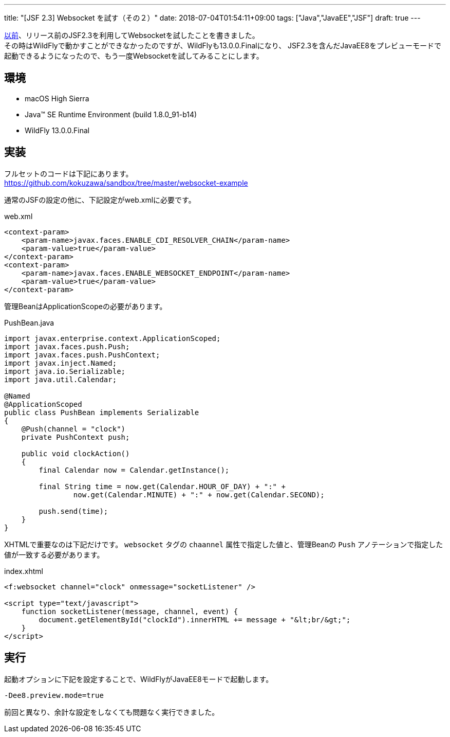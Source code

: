 ---
title: "[JSF 2.3] Websocket を試す（その２）"
date: 2018-07-04T01:54:11+09:00
tags: ["Java","JavaEE","JSF"]
draft: true
---

https://kokuzawa.github.io/blog/2017/01/12/jsf-2-3-websocket/[以前]、リリース前のJSF2.3を利用してWebsocketを試したことを書きました。 +
その時はWildFlyで動かすことができなかったのですが、WildFlyも13.0.0.Finalになり、
JSF2.3を含んだJavaEE8をプレビューモードで起動できるようになったので、もう一度Websocketを試してみることにします。

== 環境

* macOS High Sierra
* Java(TM) SE Runtime Environment (build 1.8.0_91-b14)
* WildFly 13.0.0.Final

== 実装

フルセットのコードは下記にあります。 +
https://github.com/kokuzawa/sandbox/tree/master/websocket-example

通常のJSFの設定の他に、下記設定がweb.xmlに必要です。

.web.xml
[source,xml]
----
<context-param>
    <param-name>javax.faces.ENABLE_CDI_RESOLVER_CHAIN</param-name>
    <param-value>true</param-value>
</context-param>
<context-param>
    <param-name>javax.faces.ENABLE_WEBSOCKET_ENDPOINT</param-name>
    <param-value>true</param-value>
</context-param>
----

管理BeanはApplicationScopeの必要があります。

.PushBean.java
[source,java]
----
import javax.enterprise.context.ApplicationScoped;
import javax.faces.push.Push;
import javax.faces.push.PushContext;
import javax.inject.Named;
import java.io.Serializable;
import java.util.Calendar;

@Named
@ApplicationScoped
public class PushBean implements Serializable
{
    @Push(channel = "clock")
    private PushContext push;

    public void clockAction()
    {
        final Calendar now = Calendar.getInstance();

        final String time = now.get(Calendar.HOUR_OF_DAY) + ":" +
                now.get(Calendar.MINUTE) + ":" + now.get(Calendar.SECOND);

        push.send(time);
    }
}
----

XHTMLで重要なのは下記だけです。
`websocket` タグの `chaannel` 属性で指定した値と、管理Beanの `Push` アノテーションで指定した値が一致する必要があります。

.index.xhtml
[source,xhtml]
----
<f:websocket channel="clock" onmessage="socketListener" />

<script type="text/javascript">
    function socketListener(message, channel, event) {
        document.getElementById("clockId").innerHTML += message + "&lt;br/&gt;";
    }
</script>
----

== 実行

起動オプションに下記を設定することで、WildFlyがJavaEE8モードで起動します。

[source]
----
-Dee8.preview.mode=true
----

前回と異なり、余計な設定をしなくても問題なく実行できました。

